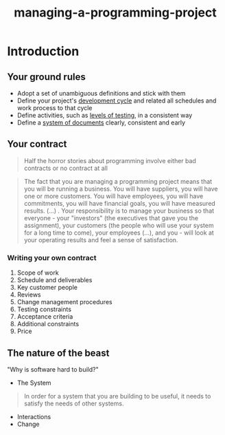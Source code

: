 :PROPERTIES:
:ID:       da4d5031-66cb-4d1c-b8cf-24d12adf5c17
:END:
#+title: managing-a-programming-project

* Introduction

** Your ground rules

+ Adopt a set of unambiguous definitions and stick with them
+ Define your project's _development cycle_ and related all schedules and work
  process to that cycle
+ Define activities, such as _levels of testing_, in a consistent way
+ Define a _system of documents_ clearly, consistent and early

** Your contract

#+BEGIN_QUOTE
Half the horror stories about programming involve either bad contracts or no
contract at all
#+END_QUOTE

#+BEGIN_QUOTE
The fact that you are managing a programming project means that you will be
running a business. You will have suppliers, you will have one or more
customers. You will have employees, you will have commitments, you will have
financial goals, you will have measured results. (...) . Your responsibility is
to manage your business so that everyone - your "investors" (the executives that
gave you the assignment), your customers (the people who will use your system
for a long time to come), your employees (...), and you - will look at your
operating results and feel a sense of satisfaction.
#+END_QUOTE

*** Writing your own contract
1. Scope of work
2. Schedule and deliverables
3. Key customer people
4. Reviews
5. Change management procedures
6. Testing constraints
7. Acceptance criteria
8. Additional constraints
9. Price

** The nature of the beast

"Why is software hard to build?"

+ The System
#+BEGIN_QUOTE
In order for a system that you are building to be useful, it needs to satisfy
the needs of other systems.
#+END_QUOTE
+ Interactions
+ Change
